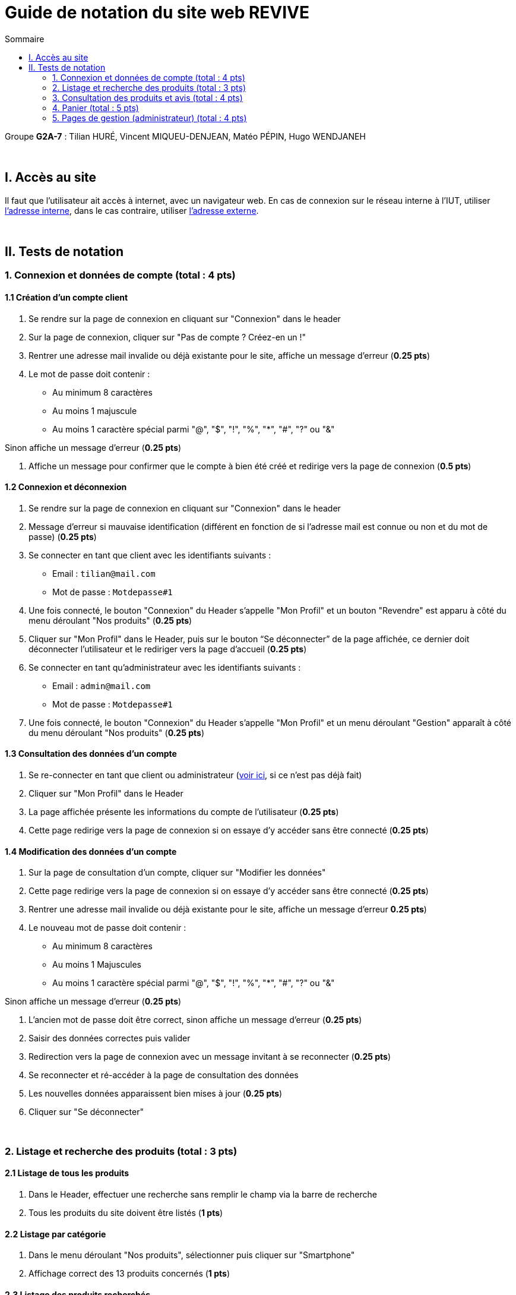 = Guide de notation du site web REVIVE
:toc:
:toc-title: Sommaire

Groupe *G2A-7* : Tilian HURÉ, Vincent MIQUEU-DENJEAN, Matéo PÉPIN, Hugo WENDJANEH

{empty} +

== I. Accès au site
[.text-justify]
Il faut que l'utilisateur ait accès à internet, avec un navigateur web. En cas de connexion sur le réseau interne à l'IUT, utiliser http://192.168.224.139/~SAESYS07/[l'adresse interne], dans le cas contraire, utiliser http://193.54.227.164/~SAESYS07/[l'adresse externe].

{empty} +

== II. Tests de notation
=== 1. Connexion et données de compte (total : 4 pts)
==== 1.1 Création d'un compte client
. Se rendre sur la page de connexion en cliquant sur "Connexion" dans le header
. Sur la page de connexion, cliquer sur "Pas de compte ? Créez-en un !"
. Rentrer une adresse mail invalide ou déjà existante pour le site, affiche un message d’erreur (*0.25 pts*)

. Le mot de passe doit contenir :
* Au minimum 8 caractères
* Au moins 1 majuscule
* Au moins 1 caractère spécial parmi "@", "$", "!", "%", "*", "#", "?" ou "&"

Sinon affiche un message d’erreur (*0.25 pts*)

. Affiche un message pour confirmer que le compte à bien été créé et redirige vers la page de connexion (*0.5 pts*)

==== 1.2 Connexion et déconnexion
. Se rendre sur la page de connexion en cliquant sur "Connexion" dans le header
. Message d'erreur si mauvaise identification (différent en fonction de si l’adresse mail est connue ou non et du mot de passe) (*0.25 pts*)
. Se connecter en tant que client avec les identifiants suivants : [[connexion_client]]
* Email : `tilian@mail.com`
* Mot de passe : `Motdepasse#1`
. Une fois connecté, le bouton "Connexion" du Header s’appelle "Mon Profil" et un bouton "Revendre" est apparu à côté du menu déroulant "Nos produits" (*0.25 pts*)
. Cliquer sur "Mon Profil" dans le Header, puis sur le bouton “Se déconnecter” de la page affichée, ce dernier doit déconnecter l'utilisateur et le rediriger vers la page d'accueil (*0.25 pts*)
. Se connecter en tant qu'administrateur avec les identifiants suivants : [[connexion_admin]]
* Email : `admin@mail.com`
* Mot de passe : `Motdepasse#1`
. Une fois connecté, le bouton "Connexion" du Header s’appelle "Mon Profil" et un menu déroulant "Gestion" apparaît à côté du menu déroulant "Nos produits" (*0.25 pts*)

==== 1.3 Consultation des données d'un compte
. Se re-connecter en tant que client ou administrateur (<<connexion_client, voir ici>>, si ce n'est pas déjà fait)
. Cliquer sur "Mon Profil" dans le Header
. La page affichée présente les informations du compte de l'utilisateur (*0.25 pts*)
. Cette page redirige vers la page de connexion si on essaye d'y accéder sans être connecté (*0.25 pts*)

==== 1.4 Modification des données d'un compte
. Sur la page de consultation d'un compte, cliquer sur "Modifier les données"
. Cette page redirige vers la page de connexion si on essaye d'y accéder sans être connecté (*0.25 pts*)
. Rentrer une adresse mail invalide ou déjà existante pour le site, affiche un message d’erreur *0.25 pts*)
. Le nouveau mot de passe doit contenir :
* Au minimum 8 caractères
* Au moins 1 Majuscules
* Au moins 1 caractère spécial parmi "@", "$", "!", "%", "*", "#", "?" ou "&"

Sinon affiche un message d’erreur (*0.25 pts*)

. L'ancien mot de passe doit être correct, sinon affiche un message d'erreur (*0.25 pts*)
. Saisir des données correctes puis valider
. Redirection vers la page de connexion avec un message invitant à se reconnecter (*0.25 pts*)
. Se reconnecter et ré-accéder à la page de consultation des données
. Les nouvelles données apparaissent bien mises à jour (*0.25 pts*)
. Cliquer sur "Se déconnecter"

{empty} +

=== 2. Listage et recherche des produits (total : 3 pts)
==== 2.1 Listage de tous les produits
. Dans le Header, effectuer une recherche sans remplir le champ via la barre de recherche
. Tous les produits du site doivent être listés (*1 pts*)

==== 2.2 Listage par catégorie
. Dans le menu déroulant "Nos produits", sélectionner puis cliquer sur "Smartphone"
. Affichage correct des 13 produits concernés (*1 pts*)

==== 2.3 Listage des produits recherchés
. Dans le Header, effectuer une recherche via la barre de recherche
. Affiche seulement les produits correspondants (_exemple_ : rechercher "MSI" -> 1 résultat pour ce mot) (*1 pts*)

{empty} +

=== 3. Consultation des produits et avis (total : 4 pts)
==== 3.1 Consultation d'un produit
. Dans la page de listage des produits, cliquer sur un des produits affichés
. La page affichée renseigne des informations et des caractéristiques sur le produit (*1 pts*)
. Le prix du produit change en fonction des choix et de la quantité sélectionnés (*0.5 pts*)
. Cliquer sur "Ajouter au panier"
. Dans le header cliquer sur "Panier"
. Le produit doit être ajouté au panier (*1 pts*)

==== 3.2 Avis client et notes
. Dans la page de consultation d'un produit, scroller vers le bas pour consulter l'espaces notes et avis clients
. Il est possible d'afficher les avis avec leur note en fonction de la tranche sélectionnée (*0.5 pts*)
. Se re-connecter en tant que client (<<connexion_client, voir ici>>, si ce n'est pas déjà fait)
. Cliquer sur "Ajouter un avis" et ajouter un avis via le formulaire présenté
. Revenir sur la page de consultation du même produit, l'avis ajouté doit être présent avec la note correspondante (*1 pts*)

{empty} +

=== 4. Panier (total : 5 pts)
. Se re-connecter en tant que client (<<connexion_client, voir ici>>, si ce n'est pas déjà fait)
. Ajouter des produits via leur page de consultation
. Dans le Header, cliquer sur "Panier"
. Les produits ajoutés doivent apparaitre (*1 pts*)
. Modifier la quantité des produits ajoutés et en supprimer un, le prix total du panier doit changer (*0.5 pts*)
. Se déconnecter
. Ajouter des produits via leur page de consultation sans être connecté
. Consulter à nouveau le panier, les produits ajoutés doivent apparaitre (*1 pts*)
. Modifier la quantité des produits ajoutés et en supprimer un, le prix total du panier doit changer (*0.5 pts*)
. Se reconnecter en tant que client (<<connexion_client, voir ici>>)
. Les articles ajoutés sans être connecté doivent avoir été ajoutés en plus de ceux déjà ajoutés en étant connecté (*1 pts*)
. Cliquer sur "Valider ma commande", le panier doit être vidé et un message de confirmation doit s'afficher (*0.5 pts*)
. Quand le panier est vide, affiche un message “Votre panier est vide” (*0.5 pts*)

{empty} +

=== 5. Pages de gestion (administrateur) (total : 4 pts)
==== 5.1 Ajout d'une catégorie
. Se re-connecter en tant qu'administrateur (<<connexion_admin, voir ici>>, si ce n'est pas déjà fait)
. Dans le menu déroulant "Gestion", sélectionner "Catégorie" puis cliquer sur "Ajouter"
. Cette page redirige vers la page de connexion si on essaye d'y accéder sans être connecté (*0.25 pts*)
. Créer une catégorie sans renseigner de catégorie mère dans le champ correspondant
. La catégorie doit être apparue dans le menu déroulant "Nos produits" (*0.25 pts*)
. Créer une autre catégorie et lui renseigner la catégorie précédemment créée (ou une autre) en tant que catégorie mère, un message de confirmation doit s'afficher (*0.25 pts*)
. Dans le menu déroulant "Nos produits", sélectionner la catégorie mère assignée à la dernière catégorie créée, cette dernière doit apparaître dans la sous-liste affichée (*0.25 pts*)

==== 5.2 Suppression d'une catégorie
. Se re-connecter en tant qu'administrateur (<<connexion_admin, voir ici>>, si ce n'est pas déjà fait)
. Dans le menu déroulant "Gestion", sélectionner "Catégorie" puis cliquer sur "Supprimer"
. Cette page redirige vers la page de connexion si on essaye d'y accéder sans être connecté (*0.25 pts*)
. Seules les catégories ne possédant plus de catégories filles ou de produits assignés sont présentées dans la liste de sélection de la catégorie à supprimer (*0.25 pts*)
. Supprimer une catégorie répondant aux critères précédents (en créer une si besoin), un message de confirmation doit s'afficher (*0.25 pts*)
. La catégorie supprimée ne doit plus apparaitre dans tout le menu déroulant "Nos produits" (*0.25 pts*)

==== 5.3 Ajout d'un produit
. Se re-connecter en tant qu'administrateur (<<connexion_admin, voir ici>>, si ce n'est pas déjà fait)
. Dans le menu déroulant "Gestion", sélectionner "Produit" puis cliquer sur "Ajouter"
. Cette page redirige vers la page de connexion si on essaye d'y accéder sans être connecté (*0.25 pts*)
. Remplir tous les champs et ajouter un produit, l'assigner à une catégorie, un message de confirmation doit s'afficher (*0.5 pts*)
. Rechercher et cliquer via le menu déroulant "Nos produits" sur la catégorie qui a été assignée au produit ajouté
. Le produit doit apparaître parmi ceux présentés (*0.25 pts*)
. Accéder à la page de consultation du produit, toutes les informations renseignées doivent être affichées et par défaut, seuls les choix de type "Condition" ("Parfait état", "Très bon état" et "État correct") doivent apparaître (*0.25 pts*)

==== 5.4 Suppression d'un produit
. Se re-connecter en tant qu'administrateur (<<connexion_admin, voir ici>>, si ce n'est pas déjà fait)
. Dans le menu déroulant "Gestion", sélectionner "Produit" puis cliquer sur "Supprimer"
. Cette page redirige vers la page de connexion si on essaye d'y accéder sans être connecté (*0.25 pts*)
. Supprimer un produit, un message de confirmation doit s'afficher (*0.25 pts*)
. Rechercher le produit via le menu déroulant "Nos produits" ou la barre de recherche, ce dernier ne doit plus apparaître sur tout le site (*0.25 pts*)